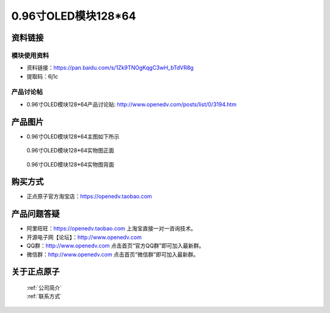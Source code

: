 
0.96寸OLED模块128*64
=====================================



资料链接
------------

模块使用资料
^^^^^^^^^^

- 资料链接：https://pan.baidu.com/s/1Zk9TNOgKqgC3wH_bTdVR8g 
- 提取码：6j1c
  
产品讨论帖
^^^^^^^^^^

- 0.96寸OLED模块128*64产品讨论贴: http://www.openedv.com/posts/list/0/3194.htm



产品图片
--------

- 0.96寸OLED模块128*64主图如下所示

.. _pic_major_096OLEDZ:

.. figure:: media/096OLEDZ.png


   
  0.96寸OLED模块128*64实物图正面



.. _pic_major_096OLED:

.. figure:: media/096OLED.png


   
  0.96寸OLED模块128*64实物图背面




购买方式
-------- 

- 正点原子官方淘宝店：https://openedv.taobao.com 




产品问题答疑
------------

- 阿里旺旺：https://openedv.taobao.com 上淘宝直接一对一咨询技术。  
- 开源电子网【论坛】：http://www.openedv.com 
- QQ群：http://www.openedv.com   点击首页“官方QQ群”即可加入最新群。 
- 微信群：http://www.openedv.com 点击首页“微信群”即可加入最新群。
  


关于正点原子  
-----------------

 | :ref:`公司简介` 
 | :ref:`联系方式`



